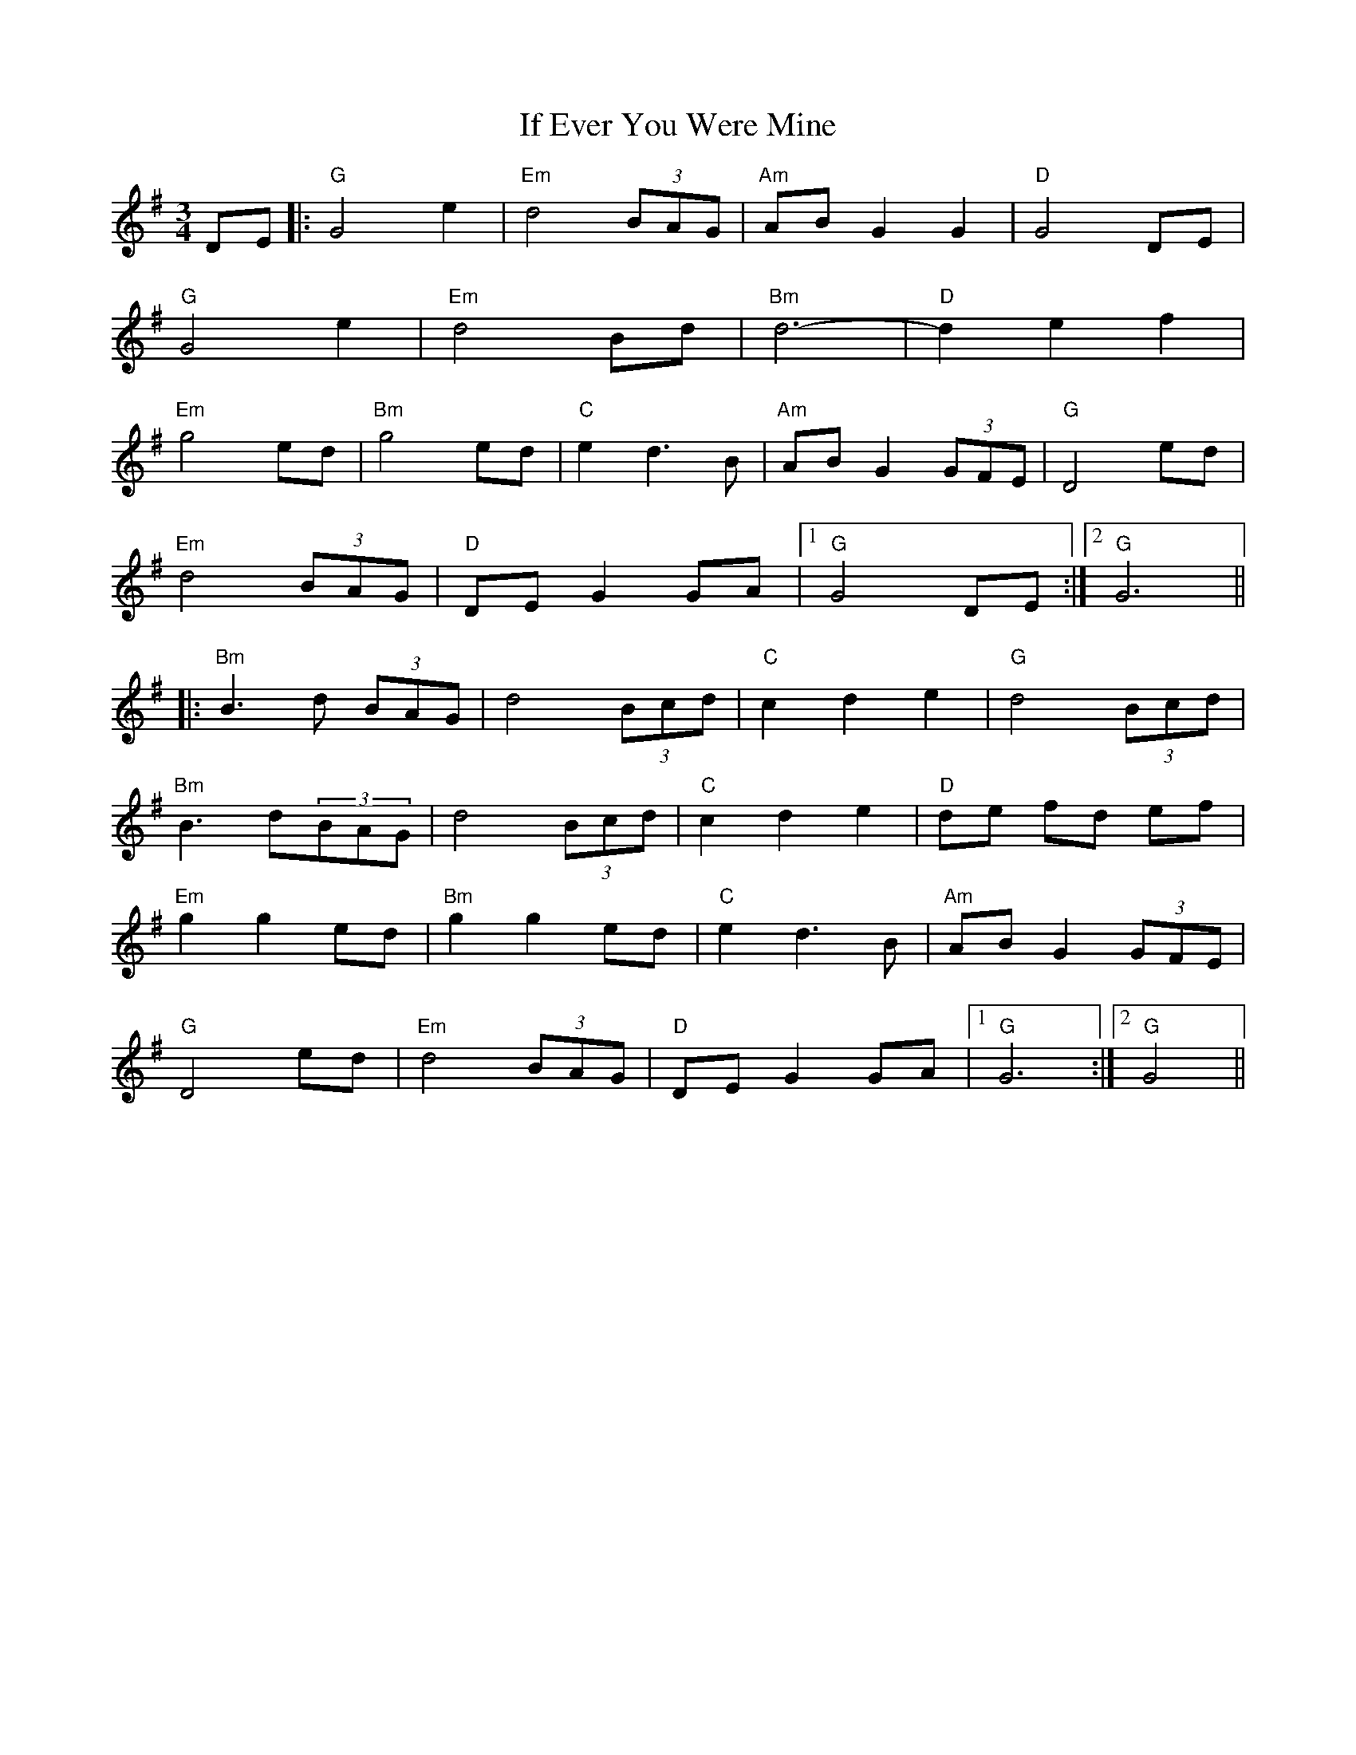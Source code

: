 X: 18766
T: If Ever You Were Mine
R: waltz
M: 3/4
K: Gmajor
DE|:"G" G4 e2|"Em" d4 (3BAG|"Am" AB G2 G2|"D" G4 DE|
"G" G4 e2|"Em" d4 Bd|"Bm" d6-|"D" d2 e2 f2|
"Em" g4 ed|"Bm" g4 ed|"C" e2 d3 B|"Am" AB G2 (3GFE|"G" D4 ed|
"Em" d4 (3BAG|"D" DE G2 GA|1 "G" G4 DE:|2 "G" G6||
|:"Bm" B3 d (3BAG|d4 (3Bcd|"C" c2 d2 e2|"G" d4 (3Bcd|
"Bm" B3 d(3BAG|d4 (3Bcd|"C" c2 d2 e2|"D" de fd ef|
"Em" g2 g2 ed|"Bm" g2 g2 ed|"C" e2 d3 B|"Am" AB G2 (3GFE|
"G" D4 ed|"Em" d4 (3BAG|"D" DE G2 GA|1 "G" G6:|2 "G" G4||

